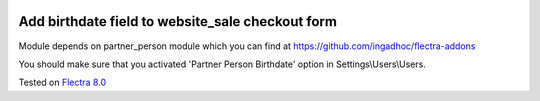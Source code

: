 .. image:: https://itpp.dev/images/infinity-readme.png
   :alt: Tested and maintained by IT Projects Labs
   :target: https://itpp.dev

Add birthdate field to website_sale checkout form
=================================================

Module depends on partner_person module which you can find at https://github.com/ingadhoc/flectra-addons

You should make sure that you activated 'Partner Person Birthdate' option in Settings\\Users\\Users.

Tested on `Flectra 8.0 <https://github.com/flectra/flectra/commit/1d5651de5da533139d5a24a5aa6852b765cd73ca>`_
